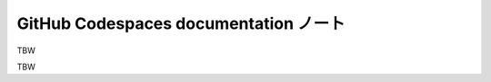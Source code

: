 ======================================================================
GitHub Codespaces documentation ノート
======================================================================

TBW

.. contents::

TBW
